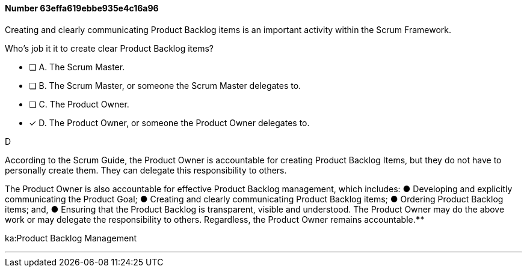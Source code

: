 
[.question]
==== Number 63effa619ebbe935e4c16a96

****

[.query]
Creating and clearly communicating Product Backlog items is an important activity within the Scrum Framework. 

Who's job it it to create clear Product Backlog items?

[.list]
* [ ] A. The Scrum Master.
* [ ] B. The Scrum Master, or someone the Scrum Master delegates to.
* [ ] C. The Product Owner.
* [*] D. The Product Owner, or someone the Product Owner delegates to.
****

[.answer]
D

[.explanation]
According to the Scrum Guide, the Product Owner is accountable for creating Product Backlog Items, but they do not have to personally create them. They can delegate this responsibility to others.

The Product Owner is also accountable for effective Product Backlog management, which includes:
&#9679; Developing and explicitly communicating the Product Goal;
&#9679; Creating and clearly communicating Product Backlog items;
&#9679; Ordering Product Backlog items; and,
&#9679; Ensuring that the Product Backlog is transparent, visible and understood.
The Product Owner may do the above work or may delegate the responsibility to others. Regardless, the Product Owner remains accountable.****

[.ka]
ka:Product Backlog Management

'''

